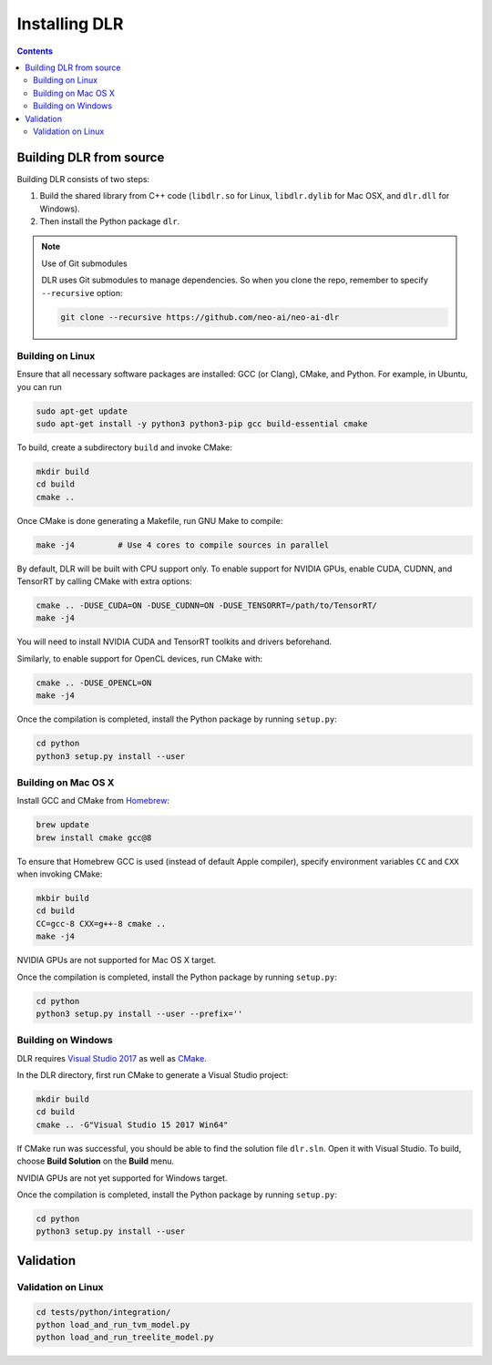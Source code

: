##############
Installing DLR
##############

.. contents:: Contents
  :local:
  :backlinks: none

************************
Building DLR from source
************************

Building DLR consists of two steps:

1. Build the shared library from C++ code (``libdlr.so`` for Linux, ``libdlr.dylib`` for Mac OSX, and ``dlr.dll`` for Windows).
2. Then install the Python package ``dlr``.

.. note:: Use of Git submodules

  DLR uses Git submodules to manage dependencies. So when you clone the repo, remember to specify ``--recursive`` option:
  
  .. code-block:: bash

    git clone --recursive https://github.com/neo-ai/neo-ai-dlr

Building on Linux
=================

Ensure that all necessary software packages are installed: GCC (or Clang), CMake, and Python. For example, in Ubuntu, you can run

.. code-block:: bash

  sudo apt-get update
  sudo apt-get install -y python3 python3-pip gcc build-essential cmake

To build, create a subdirectory ``build`` and invoke CMake:

.. code-block:: bash

  mkdir build
  cd build
  cmake ..

Once CMake is done generating a Makefile, run GNU Make to compile:

.. code-block:: bash

  make -j4         # Use 4 cores to compile sources in parallel

By default, DLR will be built with CPU support only. To enable support for NVIDIA GPUs, enable CUDA, CUDNN, and TensorRT by calling CMake with extra options:

.. code-block:: bash

  cmake .. -DUSE_CUDA=ON -DUSE_CUDNN=ON -DUSE_TENSORRT=/path/to/TensorRT/ 
  make -j4

You will need to install NVIDIA CUDA and TensorRT toolkits and drivers beforehand.

Similarly, to enable support for OpenCL devices, run CMake with:

.. code-block:: bash

  cmake .. -DUSE_OPENCL=ON 
  make -j4

Once the compilation is completed, install the Python package by running ``setup.py``:

.. code-block:: bash

  cd python
  python3 setup.py install --user

Building on Mac OS X
====================

Install GCC and CMake from `Homebrew <https://brew.sh/>`_:

.. code-block:: bash

  brew update
  brew install cmake gcc@8

To ensure that Homebrew GCC is used (instead of default Apple compiler), specify environment variables ``CC`` and ``CXX`` when invoking CMake:

.. code-block:: bash

  mkbir build
  cd build
  CC=gcc-8 CXX=g++-8 cmake ..
  make -j4

NVIDIA GPUs are not supported for Mac OS X target.

Once the compilation is completed, install the Python package by running ``setup.py``:

.. code-block:: bash

  cd python
  python3 setup.py install --user --prefix=''

Building on Windows
===================

DLR requires `Visual Studio 2017 <https://visualstudio.microsoft.com/downloads/>`_ as well as `CMake <https://cmake.org/>`_.

In the DLR directory, first run CMake to generate a Visual Studio project:

.. code-block:: cmd

  mkdir build
  cd build
  cmake .. -G"Visual Studio 15 2017 Win64"

If CMake run was successful, you should be able to find the solution file ``dlr.sln``. Open it with Visual Studio. To build, choose **Build Solution** on the **Build** menu.

NVIDIA GPUs are not yet supported for Windows target.

Once the compilation is completed, install the Python package by running ``setup.py``:

.. code-block:: cmd

  cd python
  python3 setup.py install --user

************************
Validation
************************

Validation on Linux
===================
.. code-block:: cmd

  cd tests/python/integration/
  python load_and_run_tvm_model.py
  python load_and_run_treelite_model.py